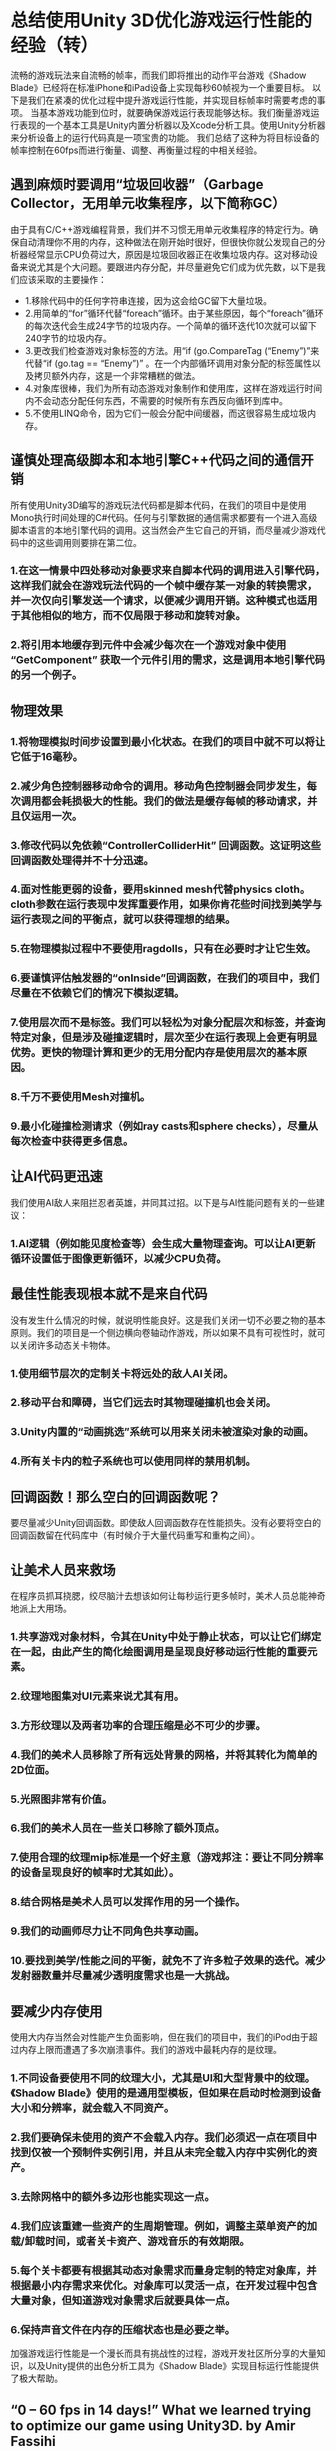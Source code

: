 * 总结使用Unity 3D优化游戏运行性能的经验（转）
流畅的游戏玩法来自流畅的帧率，而我们即将推出的动作平台游戏《Shadow Blade》已经将在标准iPhone和iPad设备上实现每秒60帧视为一个重要目标。
以下是我们在紧凑的优化过程中提升游戏运行性能，并实现目标帧率时需要考虑的事项。
当基本游戏功能到位时，就要确保游戏运行表现能够达标。我们衡量游戏运行表现的一个基本工具是Unity内置分析器以及Xcode分析工具。使用Unity分析器来分析设备上的运行代码真是一项宝贵的功能。
我们总结了这种为将目标设备的帧率控制在60fps而进行衡量、调整、再衡量过程的中相关经验。
[[http://gamerboom.com/wp-content/uploads/2013/09/shadow-bladefrom-deadmage.com_.jpg]]

** 遇到麻烦时要调用“垃圾回收器”（Garbage Collector，无用单元收集程序，以下简称GC）
由于具有C/C++游戏编程背景，我们并不习惯无用单元收集程序的特定行为。确保自动清理你不用的内存，这种做法在刚开始时很好，但很快你就公发现自己的分析器经常显示CPU负荷过大，原因是垃圾回收器正在收集垃圾内存。这对移动设备来说尤其是个大问题。要跟进内存分配，并尽量避免它们成为优先数，以下是我们应该采取的主要操作：
- 1.移除代码中的任何字符串连接，因为这会给GC留下大量垃圾。
- 2.用简单的“for”循环代替“foreach”循环。由于某些原因，每个“foreach”循环的每次迭代会生成24字节的垃圾内存。一个简单的循环迭代10次就可以留下240字节的垃圾内存。
- 3.更改我们检查游戏对象标签的方法。用“if (go.CompareTag (“Enemy”)”来代替“if (go.tag == “Enemy”)” 。在一个内部循环调用对象分配的标签属性以及拷贝额外内存，这是一个非常糟糕的做法。
- 4.对象库很棒，我们为所有动态游戏对象制作和使用库，这样在游戏运行时间内不会动态分配任何东西，不需要的时候所有东西反向循环到库中。
- 5.不使用LINQ命令，因为它们一般会分配中间缓器，而这很容易生成垃圾内存。

** 谨慎处理高级脚本和本地引擎C++代码之间的通信开销
所有使用Unity3D编写的游戏玩法代码都是脚本代码，在我们的项目中是使用Mono执行时间处理的C#代码。任何与引擎数据的通信需求都要有一个进入高级脚本语言的本地引擎代码的调用。这当然会产生它自己的开销，而尽量减少游戏代码中的这些调用则要排在第二位。
*** 1.在这一情景中四处移动对象要求来自脚本代码的调用进入引擎代码，这样我们就会在游戏玩法代码的一个帧中缓存某一对象的转换需求，并一次仅向引擎发送一个请求，以便减少调用开销。这种模式也适用于其他相似的地方，而不仅局限于移动和旋转对象。
*** 2.将引用本地缓存到元件中会减少每次在一个游戏对象中使用 “GetComponent” 获取一个元件引用的需求，这是调用本地引擎代码的另一个例子。

** 物理效果
*** 1.将物理模拟时间步设置到最小化状态。在我们的项目中就不可以将让它低于16毫秒。
*** 2.减少角色控制器移动命令的调用。移动角色控制器会同步发生，每次调用都会耗损极大的性能。我们的做法是缓存每帧的移动请求，并且仅运用一次。
*** 3.修改代码以免依赖“ControllerColliderHit” 回调函数。这证明这些回调函数处理得并不十分迅速。
*** 4.面对性能更弱的设备，要用skinned mesh代替physics cloth。cloth参数在运行表现中发挥重要作用，如果你肯花些时间找到美学与运行表现之间的平衡点，就可以获得理想的结果。
*** 5.在物理模拟过程中不要使用ragdolls，只有在必要时才让它生效。
*** 6.要谨慎评估触发器的“onInside”回调函数，在我们的项目中，我们尽量在不依赖它们的情况下模拟逻辑。
*** 7.使用层次而不是标签。我们可以轻松为对象分配层次和标签，并查询特定对象，但是涉及碰撞逻辑时，层次至少在运行表现上会更有明显优势。更快的物理计算和更少的无用分配内存是使用层次的基本原因。
*** 8.千万不要使用Mesh对撞机。
*** 9.最小化碰撞检测请求（例如ray casts和sphere checks），尽量从每次检查中获得更多信息。

** 让AI代码更迅速
我们使用AI敌人来阻拦忍者英雄，并同其过招。以下是与AI性能问题有关的一些建议：
*** 1.AI逻辑（例如能见度检查等）会生成大量物理查询。可以让AI更新循环设置低于图像更新循环，以减少CPU负荷。

** 最佳性能表现根本就不是来自代码
没有发生什么情况的时候，就说明性能良好。这是我们关闭一切不必要之物的基本原则。我们的项目是一个侧边横向卷轴动作游戏，所以如果不具有可视性时，就可以关闭许多动态关卡物体。
*** 1.使用细节层次的定制关卡将远处的敌人AI关闭。
*** 2.移动平台和障碍，当它们远去时其物理碰撞机也会关闭。
*** 3.Unity内置的“动画挑选”系统可以用来关闭未被渲染对象的动画。
*** 4.所有关卡内的粒子系统也可以使用同样的禁用机制。

** 回调函数！那么空白的回调函数呢？
要尽量减少Unity回调函数。即使敌人回调函数存在性能损失。没有必要将空白的回调函数留在代码库中（有时候介于大量代码重写和重构之间）。

** 让美术人员来救场
在程序员抓耳挠腮，绞尽脑汁去想该如何让每秒运行更多帧时，美术人员总能神奇地派上大用场。
*** 1.共享游戏对象材料，令其在Unity中处于静止状态，可以让它们绑定在一起，由此产生的简化绘图调用是呈现良好移动运行性能的重要元素。
*** 2.纹理地图集对UI元素来说尤其有用。 
*** 3.方形纹理以及两者功率的合理压缩是必不可少的步骤。 
*** 4.我们的美术人员移除了所有远处背景的网格，并将其转化为简单的2D位面。
*** 5.光照图非常有价值。
*** 6.我们的美术人员在一些关口移除了额外顶点。
*** 7.使用合理的纹理mip标准是一个好主意（游戏邦注：要让不同分辨率的设备呈现良好的帧率时尤其如此）。
*** 8.结合网格是美术人员可以发挥作用的另一个操作。
*** 9.我们的动画师尽力让不同角色共享动画。
*** 10.要找到美学/性能之间的平衡，就免不了许多粒子效果的迭代。减少发射器数量并尽量减少透明度需求也是一大挑战。

** 要减少内存使用
使用大内存当然会对性能产生负面影响，但在我们的项目中，我们的iPod由于超过内存上限而遭遇了多次崩溃事件。我们的游戏中最耗内存的是纹理。
*** 1.不同设备要使用不同的纹理大小，尤其是UI和大型背景中的纹理。《Shadow Blade》使用的是通用型模板，但如果在启动时检测到设备大小和分辨率，就会载入不同资产。
*** 2.我们要确保未使用的资产不会载入内存。我们必须迟一点在项目中找到仅被一个预制件实例引用，并且从未完全载入内存中实例化的资产。
*** 3.去除网格中的额外多边形也能实现这一点。
*** 4.我们应该重建一些资产的生周期管理。例如，调整主菜单资产的加载/卸载时间，或者关卡资产、游戏音乐的有效期限。
*** 5.每个关卡都要有根据其动态对象需求而量身定制的特定对象库，并根据最小内存需求来优化。对象库可以灵活一点，在开发过程中包含大量对象，但知道游戏对象需求后就要具体一点。
*** 6.保持声音文件在内存的压缩状态也是必要之举。
加强游戏运行性能是一个漫长而具有挑战性的过程，游戏开发社区所分享的大量知识，以及Unity提供的出色分析工具为《Shadow Blade》实现目标运行性能提供了极大帮助。


** “0 – 60 fps in 14 days!” What we learned trying to optimize our game using Unity3D. by Amir Fassihi

The following blog post, unless otherwise noted, was written by a member of Gamasutra’s community.
The thoughts and opinions expressed are those of the writer and not Gamasutra or its parent company.
A smooth gameplay is built upon the foundations of a smooth frame rate and hitting the 60 frames per second target on the standard iPhone and iPad devices was a significant goal during the development of our upcoming action platformer game, Shadow Blade. (http://shadowblade.deadmage.com)
The following is a summary from the things we had to consider and change in the game in order to increase the performance and reach the targeted frame rate during the intense optimization sessions.
Once the basic game functionalities were in place, it was time to make sure the game performance would meet its target. Our main tool for measuring the performance was the built-in Unity profiler and the Xcode profiling tools. Being able to profile the running code on the device using the Unity profiler proved to be an invaluable feature.
So here goes our summary and what we learned about the results of this intense measuring, tweaking and re-measuring journey which paid out well at the end and resulted in a fixed 60fps for our target devices.

*** 1 – Head to head with a ferocious monster called the Garbage Collector.
Coming from a C/C++ game programming background, we were not used to the specific behaviors of the garbage collector. Making sure your unused memory is cleaned up automatically for you is nice at first but soon the reality kicks in and you witness regular spikes in your profiler showing the CPU load caused by the garbage collector doing what it is supposed to do, collecting the garbage memory. This proved to be a huge issue specifically for the mobile devices. Chasing down memory allocations and trying to eliminate them became priority number one and here are some of the main actions we took:
Remove any string concatenation in code since this leaves a lot of garbage for the GC to collect.
Replace the “foreach” loops with simple “for” loops. For some reason, every iteration of every “foreach” loop generated 24 Bytes of garbage memory. A simple loop iterating 10 times left 240 Bytes of memory ready to be collected which was just unacceptable
Replace the way we checked for game object tags. Instead of “if (go.tag == “Enemy”)” we used “if (go.CompareTag (“Enemy”)”. Calling the tag property on an object allocates and copies additional memory and this is really bad if such a check resides in an inner loop.
Object pools are great, we made and used pools for all dynamic game objects so that nothing is ever allocated dynamically during the game runtime in the middle of the levels and everything is recycled back to the pool when not needed.
Not using LINQ commands since they tended to allocate intermediate buffers, food for the GC.
*** 2 – Careful with the communication overhead between high level scripts and native engine C++ code.
All gameplay code written for a game using Unity3D is script code which in our case was C# that was handled using the Mono runtime. Any requirements to communicate with the engine data would require a call into the native engine code from the high level scripting language. This of course has its own overhead and trying to reduce such calls in game code was the second priority.
Moving objects around in the scene requires calls from the script code to the engine code and we ended up caching the transformation requirements for an object during a frame in the gameplay code and sending the request to the engine only once to reduce the call overhead. This pattern was used in other similar places other than the needs to move and rotate an object.
Caching references to components locally would eliminate the need to fetch a component reference using the “GetComponent” method on a game object every time which is another example for a call into the native engine code.
*** 3 – Physics, Physics and more Physics.
Setting the physics simulation timestep to the minimum possible. For our case we could not set it lower than 16 milliseconds. 
Reducing calls to character controller move commands. Moving the character controller happens synchronously and every call can have a significant performance cost. What we did was to cache the movement requests per frame and apply them only once. 
Modifying code to not rely on the “ControllerColliderHit” callbacks. It proved that these callbacks are not handled very quickly.
Replacing the physics cloth with a skinned mesh for the weaker devices. The cloth parameters can play important roles in performance also and it pays off to spend some time to find the appropriate balance between aesthetics and performance.
Ragdolls were disabled so that they were not part of the physics simulation loop and only enabled when necessary.
“OnInside” callbacks of the triggers need to be assessed carefully and in our case we tried to model the logic without relying on them if possible.
Layers instead of tags! Layers and tags can be assigned to objects easily and used for querying specific objects, however, layers have a definite advantage at least performance wise when it comes to working with collision logic. Quicker physics calculations and less unwanted newly allocated memory are the basic reasons.
Mesh colliders are definitely a no-no.
Minimize collision detection requests like ray casts and sphere checks in general and try to get as much information from each check.
*** 4 – Let’s make the AI code faster!
We use artificial intelligence for the enemies that try to block our main ninja hero and fight with him. The following topics needed to be covered regarding AI performance issues:
A lot of physical queries are generated from AI logic like visibility checks. The AI update loop could be set to something much lower than the graphics update loop to reduce CPU load.
*** 5 – Best performance is achieved from no code at ALL!
When nothing happens, performance is good. This was the base philosophy for us to try and turn anything not necessary at the moment off. Our game is a side scroller action game and so a lot of the dynamic level objects can be turned off when they are not visible in the scene.
Enemy AI was turned off when far away using a custom level of detail scheme.
Moving platforms and hazards and their physics colliders were turned off when far away.
Built in Unity “animation culling” system was used to turn off animations on objects not being rendered.
Same disabling mechanism used for all in level particle systems.
*** 6 – Callback! How about empty callbacks?
The Unity callbacks needed to be reduced as much as possible. Even the empty callbacks had performance penalties. There is no reason for having empty callbacks but they just get left in the code base sometimes in between a lot of code rewrite and refactoring.
*** 7 – The mighty Artists to the rescue.
Artists can always magically help out the hair-pulling programmer trying to go for a few more frames per second.
Sharing materials for game objects and making them static in Unity causes them to be batched together and the resulting reduced draw calls are critical for good mobile performance.
Texture atlases helped a lot especially for the UI elements.
Square textures and power of two with proper compression was a must.
Being a side-scroller enabled our artists to remove all far background meshes and convert them to simple 2D planes instead.
Light maps were highly valuable.
Our artists removed extra vertices during a few passes.
Proper texture mip levels were a good decision especially for having a good frame rate on devices with different resolutions.
Combining meshes was another performance friendly action by the artists.
Our animator tried to share animations between different characters if it was possible.
A lot of iterations on the particles were necessary to find the aesthetic/performance balance. Reducing number of emitters and trying to reduce transparency requirements were among the major challenges.
*** 8 – The memory usage needs to be reduced, now!
Using a lot of memory of course has negative performance related effects but in our case we experienced a lot of crashes on iPods due to exceeding memory limits which was a much more critical problem. The biggest memory consumers in our game were the textures.
Different texture sizes were used for different devices, especially textures used in UI and large backgrounds. Shadow Blade uses a universal build but different assets get loaded when the device size and resolution is detected upon startup.
We needed to make sure un-used assets were not loaded in memory. We had to find out a little late in the project that any asset that was only referenced by an instance of a prefab and never instantiated was fully loaded in memory.
Stripping out extra polygons from meshes helped.
We needed to re-architect the lifecycle management of some assets a few times. For example tweaking the load/unload time for the main menu assets or end of level assets or game music.
Each level needed to have its specific object pool tailored to its dynamic object requirements and optimized for the least memory needs. Object pools can be flexible and contain a lot of objects during development, however, they need to be specific once the game object requirements are known.
Keeping the sound files compressed in memory was necessary.
Game performance enhancement is a long and challenging journey and we had a fun time experiencing a small part of this voyage. The vast amount of knowledge shared by the game development community and very good profiling tools provided by Unity were what made us reach our performance targets for Shadow Blade.（source：gamasutra）

